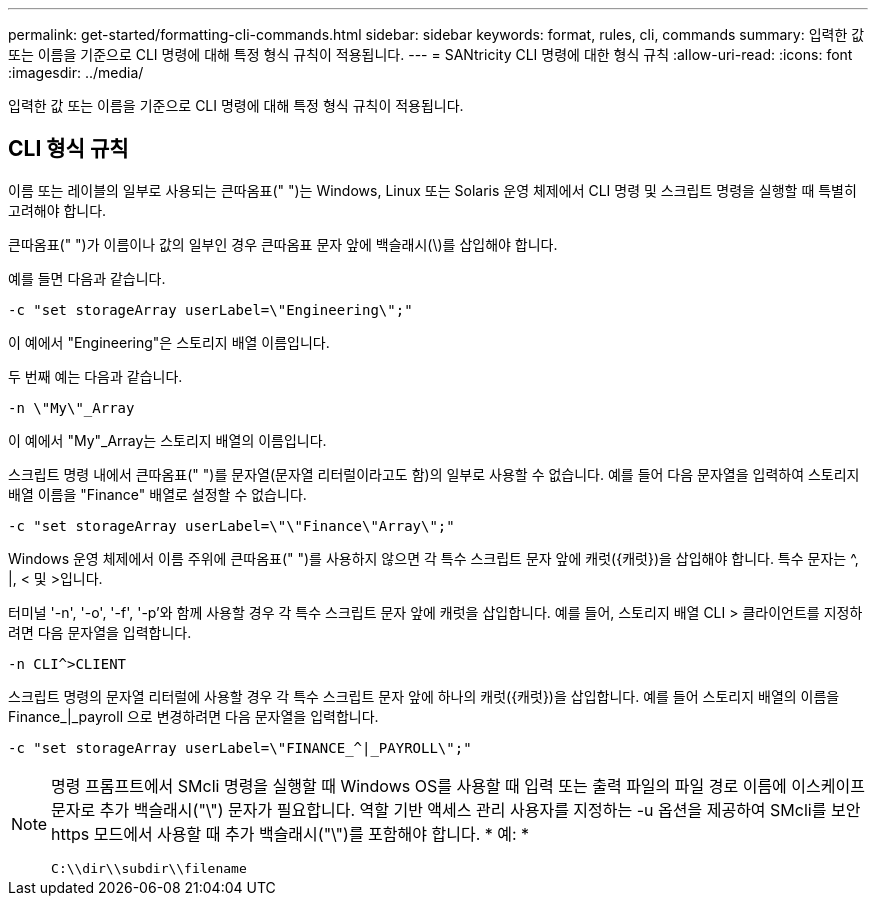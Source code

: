 ---
permalink: get-started/formatting-cli-commands.html 
sidebar: sidebar 
keywords: format, rules, cli, commands 
summary: 입력한 값 또는 이름을 기준으로 CLI 명령에 대해 특정 형식 규칙이 적용됩니다. 
---
= SANtricity CLI 명령에 대한 형식 규칙
:allow-uri-read: 
:icons: font
:imagesdir: ../media/


[role="lead"]
입력한 값 또는 이름을 기준으로 CLI 명령에 대해 특정 형식 규칙이 적용됩니다.



== CLI 형식 규칙

이름 또는 레이블의 일부로 사용되는 큰따옴표(" ")는 Windows, Linux 또는 Solaris 운영 체제에서 CLI 명령 및 스크립트 명령을 실행할 때 특별히 고려해야 합니다.

큰따옴표(" ")가 이름이나 값의 일부인 경우 큰따옴표 문자 앞에 백슬래시(\)를 삽입해야 합니다.

예를 들면 다음과 같습니다.

[listing]
----
-c "set storageArray userLabel=\"Engineering\";"
----
이 예에서 "Engineering"은 스토리지 배열 이름입니다.

두 번째 예는 다음과 같습니다.

[listing]
----
-n \"My\"_Array
----
이 예에서 "My"_Array는 스토리지 배열의 이름입니다.

스크립트 명령 내에서 큰따옴표(" ")를 문자열(문자열 리터럴이라고도 함)의 일부로 사용할 수 없습니다. 예를 들어 다음 문자열을 입력하여 스토리지 배열 이름을 "Finance" 배열로 설정할 수 없습니다.

[listing]
----
-c "set storageArray userLabel=\"\"Finance\"Array\";"
----
Windows 운영 체제에서 이름 주위에 큰따옴표(" ")를 사용하지 않으면 각 특수 스크립트 문자 앞에 캐럿({캐럿})을 삽입해야 합니다. 특수 문자는 {caret}, |, < 및 >입니다.

터미널 '-n', '-o', '-f', '-p'와 함께 사용할 경우 각 특수 스크립트 문자 앞에 캐럿을 삽입합니다. 예를 들어, 스토리지 배열 CLI > 클라이언트를 지정하려면 다음 문자열을 입력합니다.

[listing]
----
-n CLI^>CLIENT
----
스크립트 명령의 문자열 리터럴에 사용할 경우 각 특수 스크립트 문자 앞에 하나의 캐럿({캐럿})을 삽입합니다. 예를 들어 스토리지 배열의 이름을 Finance_|_payroll 으로 변경하려면 다음 문자열을 입력합니다.

[listing]
----
-c "set storageArray userLabel=\"FINANCE_^|_PAYROLL\";"
----
[NOTE]
====
명령 프롬프트에서 SMcli 명령을 실행할 때 Windows OS를 사용할 때 입력 또는 출력 파일의 파일 경로 이름에 이스케이프 문자로 추가 백슬래시("\") 문자가 필요합니다. 역할 기반 액세스 관리 사용자를 지정하는 -u 옵션을 제공하여 SMcli를 보안 https 모드에서 사용할 때 추가 백슬래시("\")를 포함해야 합니다. * 예: *

[listing]
----
C:\\dir\\subdir\\filename
----
====